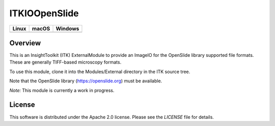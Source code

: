 ITKIOOpenSlide
==============

.. |CircleCI| image:: https://circleci.com/gh/InsightSoftwareConsortium/ITKIOOpenSlide.svg?style=shield
    :target: https://circleci.com/gh/InsightSoftwareConsortium/ITKIOOpenSlide

.. |TravisCI| image:: https://travis-ci.org/InsightSoftwareConsortium/ITKIOOpenSlide.svg?branch=master
    :target: https://travis-ci.org/InsightSoftwareConsortium/ITKIOOpenSlide

.. |AppVeyor| image:: https://img.shields.io/appveyor/ci/itkrobot/itkioopenslide.svg
    :target: https://ci.appveyor.com/project/itkrobot/itkioopenslide

=========== =========== ===========
   Linux      macOS       Windows
=========== =========== ===========
|CircleCI|  |TravisCI|  |AppVeyor|
=========== =========== ===========


Overview
--------

This is an InsightToolkit (ITK) ExternalModule to provide an ImageIO for the
OpenSlide library supported file formats. These are generally TIFF-based
microscopy formats.

To use this module, clone it into the Modules/External directory in the ITK
source tree.

Note that the OpenSlide library (https://openslide.org) must be available.

*Note:*  This module is currently a work in progress.


License
-------

This software is distributed under the Apache 2.0 license. Please see
the *LICENSE* file for details.
